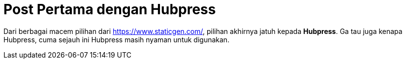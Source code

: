 = Post Pertama dengan Hubpress

Dari berbagai macem pilihan dari https://www.staticgen.com/, pilihan akhirnya jatuh kepada *Hubpress*. Ga tau juga kenapa Hubpress, cuma sejauh ini Hubpress masih nyaman untuk digunakan.